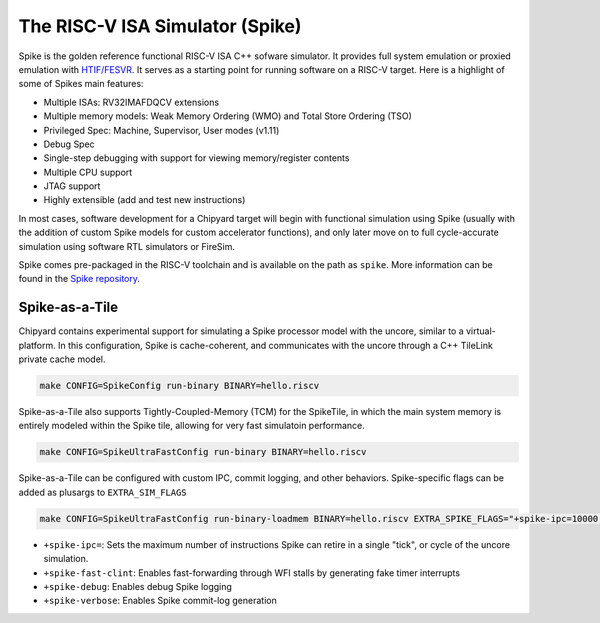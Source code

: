 The RISC-V ISA Simulator (Spike)
=================================

Spike is the golden reference functional RISC-V ISA C++ sofware simulator.
It provides full system emulation or proxied emulation with `HTIF/FESVR <https://github.com/riscv/riscv-isa-sim/tree/master/fesvr>`__.
It serves as a starting point for running software on a RISC-V target.
Here is a highlight of some of Spikes main features:

* Multiple ISAs: RV32IMAFDQCV extensions
* Multiple memory models: Weak Memory Ordering (WMO) and Total Store Ordering (TSO)
* Privileged Spec: Machine, Supervisor, User modes (v1.11)
* Debug Spec
* Single-step debugging with support for viewing memory/register contents
* Multiple CPU support
* JTAG support
* Highly extensible (add and test new instructions)

In most cases, software development for a Chipyard target will begin with functional simulation using Spike
(usually with the addition of custom Spike models for custom accelerator functions), and only later move on to
full cycle-accurate simulation using software RTL simulators or FireSim.

Spike comes pre-packaged in the RISC-V toolchain and is available on the path as ``spike``.
More information can be found in the `Spike repository <https://github.com/riscv/riscv-isa-sim>`__.

Spike-as-a-Tile
-----------------

Chipyard contains experimental support for simulating a Spike processor model with the uncore, similar to a virtual-platform.
In this configuration, Spike is cache-coherent, and communicates with the uncore through a C++ TileLink private cache model.

.. code-block:: shell

    make CONFIG=SpikeConfig run-binary BINARY=hello.riscv

Spike-as-a-Tile also supports Tightly-Coupled-Memory (TCM) for the SpikeTile, in which the main system memory is entirely modeled
within the Spike tile, allowing for very fast simulatoin performance.

.. code-block:: shell

    make CONFIG=SpikeUltraFastConfig run-binary BINARY=hello.riscv

Spike-as-a-Tile can be configured with custom IPC, commit logging, and other behaviors. Spike-specific flags can be added as plusargs to ``EXTRA_SIM_FLAGS``

..  code-block:: shell

    make CONFIG=SpikeUltraFastConfig run-binary-loadmem BINARY=hello.riscv EXTRA_SPIKE_FLAGS="+spike-ipc=10000 +spike-fast-clint +spike-debug"


* ``+spike-ipc=``: Sets the maximum number of instructions Spike can retire in a single "tick", or cycle of the uncore simulation.
* ``+spike-fast-clint``: Enables fast-forwarding through WFI stalls by generating fake timer interrupts
* ``+spike-debug``: Enables debug Spike logging
* ``+spike-verbose``: Enables Spike commit-log generation
